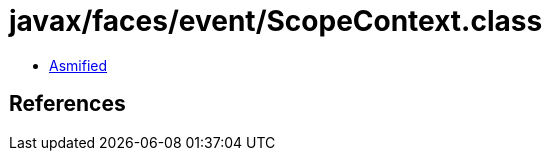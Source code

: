 = javax/faces/event/ScopeContext.class

 - link:ScopeContext-asmified.java[Asmified]

== References

